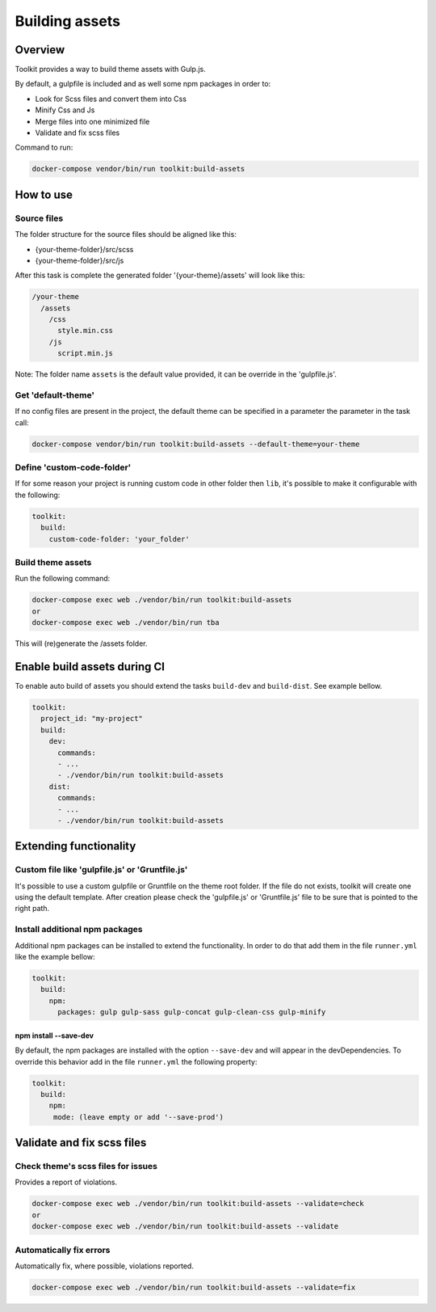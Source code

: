 Building assets
===============

Overview
--------

Toolkit provides a way to build theme assets with Gulp.js.

By default, a gulpfile is included and as well some npm packages in order to:

* Look for Scss files and convert them into Css
* Minify Css and Js
* Merge files into one minimized file
* Validate and fix scss files

Command to run:

.. code-block::

   docker-compose vendor/bin/run toolkit:build-assets

How to use
----------

Source files
^^^^^^^^^^^^

The folder structure for the source files should be aligned like this:

* {your-theme-folder}/src/scss
* {your-theme-folder}/src/js

After this task is complete the generated folder '{your-theme}/assets' will look like this:

.. code-block::

   /your-theme
     /assets
       /css
         style.min.css
       /js
         script.min.js

Note: The folder name ``assets`` is the default value provided, it can be override in the 'gulpfile.js'.

Get 'default-theme'
^^^^^^^^^^^^^^^^^^^

If no config files are present in the project, the default theme can be specified in a parameter the parameter in the task call:

.. code-block::

   docker-compose vendor/bin/run toolkit:build-assets --default-theme=your-theme

Define 'custom-code-folder'
^^^^^^^^^^^^^^^^^^^^^^^^^^^

If for some reason your project is running custom code in other folder then ``lib``, it's possible to make it configurable with the following:

.. code-block::

   toolkit:
     build:
       custom-code-folder: 'your_folder'

Build theme assets
^^^^^^^^^^^^^^^^^^

Run the following command:

.. code-block::

   docker-compose exec web ./vendor/bin/run toolkit:build-assets
   or
   docker-compose exec web ./vendor/bin/run tba

This will (re)generate the /assets folder.

Enable build assets during CI
-----------------------------

To enable auto build of assets you should extend the tasks ``build-dev`` and ``build-dist``. See example bellow.

.. code-block::

   toolkit:
     project_id: "my-project"
     build:
       dev:
         commands:
         - ...
         - ./vendor/bin/run toolkit:build-assets
       dist:
         commands:
         - ...
         - ./vendor/bin/run toolkit:build-assets

Extending functionality
-----------------------

Custom file like 'gulpfile.js' or 'Gruntfile.js'
^^^^^^^^^^^^^^^^^^^^^^^^^^^^^^^

It's possible to use a custom gulpfile or Gruntfile on the theme root folder.
If the file do not exists, toolkit will create one using the default template.
After creation please check the 'gulpfile.js' or 'Gruntfile.js' file to be sure that is pointed to the right path.

Install additional npm packages
^^^^^^^^^^^^^^^^^^^^^^^^^^^^^^^

Additional npm packages can be installed to extend the functionality.
In order to do that add them in the file ``runner.yml`` like the example bellow:

.. code-block::

   toolkit:
     build:
       npm:
         packages: gulp gulp-sass gulp-concat gulp-clean-css gulp-minify

npm install --save-dev
~~~~~~~~~~~~~~~~~~~~~~

By default, the npm packages are installed with the option ``--save-dev`` and will appear in the devDependencies.
To override this behavior add in the file ``runner.yml`` the following property:

.. code-block::

   toolkit:
     build:
       npm:
        mode: (leave empty or add '--save-prod')

Validate and fix scss files
---------------------------

Check theme's scss files for issues
^^^^^^^^^^^^^^^^^^^^^^^^^^^^^^^^^^^

Provides a report of violations.

.. code-block::

   docker-compose exec web ./vendor/bin/run toolkit:build-assets --validate=check
   or
   docker-compose exec web ./vendor/bin/run toolkit:build-assets --validate

Automatically fix errors
^^^^^^^^^^^^^^^^^^^^^^^^

Automatically fix, where possible, violations reported.

.. code-block::

   docker-compose exec web ./vendor/bin/run toolkit:build-assets --validate=fix
